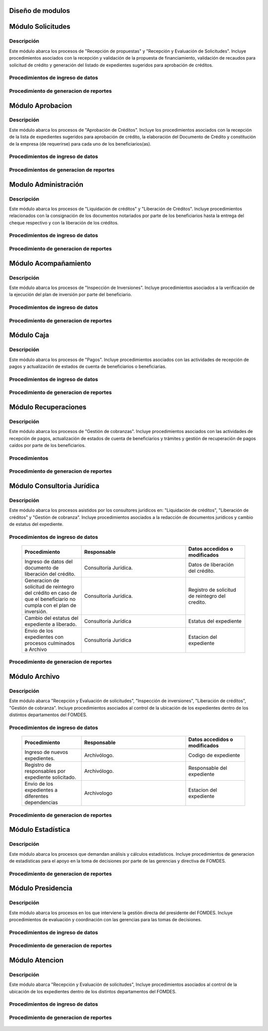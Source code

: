 ﻿Diseño de modulos
=================

Módulo Solicitudes
==================

Descripción
-----------

Este módulo abarca los procesos de "Recepción de propuestas" y "Recepción y Evaluación de Solicitudes". Incluye procedimientos asociados con la recepción y validación de la propuesta de financiamiento, validación de recaudos para solicitud de crédito y generación del listado de expedientes sugeridos para aprobación de créditos.

Procedimientos de ingreso de datos
----------------------------------

  .. list-table::
       :widths: 40 70 40
       :header-rows: 1

       * - | Procedimiento
         - | Responsable
         - | Campos accedidos o modificados
       * - Ingreso de datos del solicitante
         - Analista de crédito
         - Todos los datos del solicitante
       * - Ingreso de datos de la propuesta de financiamiento a partir de la planilla consignada y la generacion del código de la misma
         - Analista de crèdito
         - Datos de la propuesta de financiamiento y su codigo
       * - Registro de la viabilidad de la propuesta según las normativas del FOMDES
         - Analista de credito
         - viabilidad de propuesta
       * - Registro del envio de requisitos
         - Analista de credito
         - Chequeo del envio de requisitos
       * - Incluir al solicitante en la lista del “Taller Integral de Asesoría y Acompañamiento al Potencial Beneficiario”
         - Analista de credito
         - Codigo de asignacion de taller
       * - Registro de la validez de los requisitos
         - Analista de credito
         - Validez de los requisitos
       * - Creación de expediente con código por sector
         - Analista de credito
         - Codigo de expediente
       * - Envio del expediente a la estación de Análisis Jurídico
         - Analista de credito
         - Estacion del expediente
       * - Registro de la validez legal de la garantía
         - Analista Jurídico
         - Validez legal de garantia
       * - Asignacion del estatus de “CUMPLE”, “NO CUMPLE” o “CUMPLE CONDICIONADO” para las garantías
         - Analista Juridico
         - Estatus de la garantia
       * - Envio del expediente a la estación de Análisis Económico
         - Analisis Juridico
         - Estacion actual del expediente
       * - Registro de la viabilidad económica de la unidad de producción
         - Analista Económico
         - Viabilidad económica de la unidad de producción
       * - Ingreso de fotografías de inspecciones en cada expediente
         - Analista Economico
         - Codigo de las fotografias
       * - Ingreso de los resultados de la inspeccion
         - Analista Economico
         - Datos de la inspeccion
       * - Ingreso de los resultados del avalúo
         - Analista Económico
         - Datos del avaluo
       * - Especificacion de los lapsos de pago del crédito por el beneficiario
         - Analista Economico
         - Lapsos de pago del credito
       * - Enviar el expediente al Gerente de Crédito
         - Analista Economico
         - Estacion del expediente
       * - Inclusión del expediente en la lista para consideración del Consejo Directivo
         - Gerente de crédito
         - Codigo de lista para aprobacion
       * - Asignacion de las tasas de interés por sector, rubro o garantía
         - Gerente de credito
         - Tasas de interés
       * - Asignacion de los montos por sector, rubro o garantía
         - Gerente de credito
         - Monto
       * - Asignacion de los meses de gracia por sector, rubro o garantía
         - Gerente de credito
         - Meses de gracia
       * - Envío de expediente a Secretaría ejecutiva
         - Gerente de crédito
         - Estacion del expediente
	   * - Consulta de expedientes rechazados
         - Gerente de crédito
		 - lista de expedientes rechazados
       * - Edicion de datos personales del beneficiario
         - Analista Economico, analista de credito
         - Datos personales del beneficiario

Procedimiento de generacion de reportes
---------------------------------------

  .. list-table::
       :widths: 40 70 40
       :header-rows: 1

	   * - | Procedimiento
		 - | Responsable
		 - | Reporte de salida
	   * - Consultar el listado de propuestas de financiamiento que son viables
		 - Analista de credito
		 - Lista de propuestas de financiamiento
	   * - Generacion de la planilla de requisitos e invitación para la asistencia al taller
		 - Analista de credito
		 - Planilla de requisitos, invitacion de asistencia al taller
	   * - Incluir al solicitante en la lista del “Taller Integral de Asesoría y Acompañamiento al Potencial Beneficiario”
		 - Analista de credito
		 - Lista de potenciales beneficiarios asignados al taller
	   * - Registro en lista de espera de los potenciales beneficiarios que no asistan al taller
		 - Analista de credito
		 - Lista de espera de potenciales beneficiarios
	   * - Generar informes POA
		 - Analista de credito
		 - Informe POA
       * - Generacion del informe de control previo
         - Analista Jurídico
         - Informe control previo
       * - Generación de rutas para visitar la unidad de producción
         - Analista Económico
         - Lista de rutas
       * - Generacion del informe de inspección con registro fotográfico
         - Analista Economico
         - Informe de inspeccion	 
       * - Ingreso del informe técnico de la garantia
         - Analista Económico
         - Informe tecnico de la garantia
       * - Generacion del informe tecnico
         - Analista Economico
         - Informe tecnico
       * - Generacion de la lista para consideración del Consejo Directivo
         - Gerente de crédito
         - Lista para consideración del Consejo Directivo
       * - Generacion de una lista de rezagados en caso de que se termine el presupuesto pautado
         - Gerente de credito
         - Lista de potenciales beneficiarios
       * - Realizar reportes por municipio, por rubro, por estatus y por rango de fechas
         - Gerente de credito
         - Reporte de expedientes
       * - Distribucion de los analistas económicos por municipios y parroquias para realizar las inspecciones
         - Gerente de credito
         - Lista de distribucion de los analistas economicos.



Módulo Aprobacion
=================

Descripción
-----------

Este módulo abarca los procesos de "Aprobación de Créditos". Incluye los procedimientos asociados con la recepción de la lista de expedientes sugeridos para aprobación de crédito, la elaboración del Documento de Crédito y constitución de la empresa (de requerirse) para cada uno de los beneficiarios(as).

Procedimientos de ingreso de datos
----------------------------------

  .. list-table::
       :widths: 40 70 40
       :header-rows: 1

		* - | Procedimiento
          - | Responsable
          - | Datos accedidos o modificados
		* - Ingreso de datos del documento de crédito
          - Secretaría Ejecutiva
          - Datos del documento de crédito			
		* - Ingreso de datos del documento de la empresa
          - Secretaría Ejecutiva
          - Datos del documento de la empresa
		* - Asignacion de la prioridad de los expedientes
          - Secretaría Ejecutiva
          - Prioridad
		* - Certificación de disponibilidad presupuestaria y financiera del crédito
          - Jefe de presupuesto
          - Certificación de disponibilidad presupuestaria y financiera del crédito
        * - Registro de aprobacion del documento del crédito
          - Secretaria ejecutiva
		  - Aprobacion del consejo directivo
		* - Asignacion del estatus de la solicitud de crédito en base a lo discutido en el consejo directivo
          - Secretaria ejecutiva
		  - Estatus de la solicitud de credito
        * - Rechazo del crédito en los casos en que los cheques no se retiren o los créditos se rechacen por los beneficiarios
          - Secretaria ejecutiva
		  - Estatus del credito
        * - Envio al gerente de crédito de los expedientes rechazados
          - Secretaria ejecutiva
		  - Estacion del expediente
        * - Envio de los documentos notariados a la gerencia de administración
          - Secretaria ejecutiva
		  - Estacion del expediente
        * - Envio de expedientes liquidados a Acompañamiento
          - Secretaria ejecutiva
		  - Estacion del expediente

Procedimientos de generacion de reportes
----------------------------------------

  .. list-table::
       :widths: 40 70 40
       :header-rows: 1

	   * - | Procedimiento
		 - | Responsable
		 - | Reporte de salida
		* - Generacion del documento de crédito
          - Secretaría Ejecutiva
          - Documento de crédito			
		* - Generacion del documento de la empresa
          - Secretaría Ejecutiva
          - Documento de la empresa
		* - Creación de la convocatoria al consejo directivo
          - Secretaría Ejecutiva
          - Convocatoria al consejo directivo
        * - Creacion de agenda con los casos a ser discutidos en el consejo directivo
          - Secretaria ejecutiva
		  - Agenda de creditos a discutir por el consejo directivo
        * - Impresion de la lista de asistentes al consejo directivo
          - Secretaria ejecutiva
		  - Lista de asistentes al consejo directivo
        * - Creacion del acta del consejo directivo
          - Secretaria ejecutiva
		  - Acta del consejo directivo
        * - Cracion de la minuta del consejo
          - Secretaria ejecutiva
		  - Minuta del consejo
        * - Creacion del documento de crédito para ser notariado por el beneficiario
          - Secretaria ejecutiva
		  - Registro de entrega del documento a al beneficiario


Modulo Administración
=====================

Descripción
-----------

Este módulo abarca los procesos de "Liquidación de créditos" y "Liberación de Créditos". Incluye procedimientos relacionados con la consignación de los documentos notariados por parte de los beneficiarios hasta la entrega del cheque respectivo y con la liberación de los créditos.

Procedimientos de ingreso de datos
----------------------------------

  .. list-table::
       :widths: 40 70 40
       :header-rows: 1

		* - | Procedimiento
		  - | Responsable
		  - | Datos accedidos o modificados
		* - Certificación de la disponibilidad para liquidación del crédito
		  - Analista Financiera
		  - Disponibilidad para liquidación del crédito
		* - Consulta de tabla de cuentas por cobrar
		  - Analista Financiera
		  - Tabla de cuentas por cobrar
		* - Enviar expediente a la unidad de Acompañamiento y Asistencia Técnica
		  - Analista Financiera
		  - Estacion del expediente
		* - Enviar documento a consultoria juridica para liberacion del documento
		  - Analista Financiera
		  - Estatus del expediente
		* - Registro de la entrega del documento de liberación del crédito
		  - Secretaria ejecutiva
		  - Registro de entrega
		* - Envío del expediente a archivo una vez liberado
		  - Analista Financiera
		  - Estacion del expediente
        * - Envio de los cheques a presidencia
		  - Gerente de administración
  		  - Registro de envio del cheque 
        * - Anulacion de recibos por cheques devueltos y recalculando los intereses de las cuotas subsiguientes
		  - Analista Financiera
  		  - Estado de cuenta


Procedimiento de generacion de reportes
---------------------------------------

  .. list-table::
       :widths: 40 70 40
       :header-rows: 1

	   * - | Procedimiento
		 - | Responsable
		 - | Reporte de salida
		* - Creacion de tabla de amortización del crédito
		  - Analista Financiera
		  - Tabla de amortización del crédito
		* - Creación del estado de cuenta del credito
		  - Asesor Administrativo
		  - Estado de cuenta del credito
		* - Generacion de la orden de liquidación
		  - Asesor Administrativo
		  - Orden de liquidación
		* - Generacion de la orden del cheque
		  - Asesor Administrativo
		  - Orden del cheque
		* - Generación del documento de liquidación del crédito
		  - Jefe de presupuesto
		  - Documento de liquidación del crédito
        * - Elaboracion de los cheques de los beneficiarios cuyos créditos fueron aprobados
		  - Gerente de administración
  		  - Cheque del credito
        * - Consulta de los pagos recibidos
		  - Analista Financiera
  		  - Pagos recibidos


Módulo Acompañamiento
=====================

Descripción
-----------

Este módulo abarca los procesos de "Inspección de Inversiones". Incluye procedimientos asociados a la verificación de la ejecución del plan de inversión por parte del beneficiario.


Procedimientos de ingreso de datos
----------------------------------

  .. list-table::
       :widths: 40 70 40
       :header-rows: 1

       * - | Procedimiento
         - | Responsable
         - | Datos accedidos o modificados
       * - Ingreso de los datos asociados a la verificación de la inversión
         - Jefe de acompañamiento
         - Datos asociados a la verificación de la inversión
       * - Registro de la recomendación del beneficiario para liquidaciones sucesivas en caso de que pase la inspeccion
         - Jefe de acompañamiento
         - Recomendación del beneficiario para liquidaciones sucesivas.
       * - Envio del expediente a Archivo.
         - Jefe de acompañamiento
         - Estacion del expediente
       * - Envio del expediente a la unidad de Recuperaciones
         - Jefe de acompañamiento
         - Estacion del expediente
       * - Envio del expediente a consultoria 
		 - Jefe de acompañamiento
         - Estacion del expediente
       * - Ingreso de nota explicativa para la siguiente estacion
		 - Jefe de acompañamiento
         - Nota explicativa
       * - Registrar los beneficiarios atendidos con fecha y hora
         - Jefe de acompañamiento
		 - Registro de beneficiarios atendidos.
       * - Ingreso de fotografías de las inspecciones          
		 - Jefe de acompañamiento
		 - Codigo de fotografias de las inspecciones
       * - Generacion de notas de visitas de inspección, atención en oficina o llamadas telefónicas          
		 - Jefe de acompañamiento
		 - Datos de las notas
       * - Edicion de los datos del beneficiario.         
		 - Jefe de acompañamiento
		 - Datos del beneficiario
       * - Registro de los casos donde las visitas no son atendidas
		 - Jefe de acompañamiento
		 - Datos de los casos donde las visitas no son atendidas
       * - Edicion de datos personales del beneficiario
         - Jefe de acompañamiento
         - Datos personales del beneficiario


Procedimiento de generacion de reportes
---------------------------------------

  .. list-table::
       :widths: 40 70 40
       :header-rows: 1

	   * - | Procedimiento
		 - | Responsable
		 - | Reporte de salida	
       * - Registro de la cantidad de empleos generados directos e indirectos por cada crédito
         - Jefe de acompañamiento
         - Cantidad de empleos
       * - Consulta de la lista de créditos liquidados por administración
         - Jefe de acompañamiento
		 - Lista de créditos liquidados
       * - Consulta de la información del beneficiario
         - Jefe de acompañamiento
		 - Datos del beneficiario
       * - Consulta de la información del crédito
         - Jefe de acompañamiento
		 - Datos del crédito
       * - Consulta de los beneficiarios atendidos por fecha y hora
         - Jefe de acompañamiento
		 - Registro de beneficiarios atendidos.
       * - Generacion de informe de acompañamiento          
		 - Jefe de acompañamiento
		 - Informe de acompañamiento.
       * - Generacion de reportes con formato para las minutas
		 - Jefe de acompañamiento
		 - plantilla de la minuta
       * - Consulta de notas de visitas de inspección, atención en oficina o llamadas telefónicas
		 - Jefe de acompañamiento
		 - Plantilla de las notas
      * - Generacion de notificación de acompañamiento          
		 - Jefe de acompañamiento
		 - Plantilla de notificación de acompañamiento 
       * - Generacion de minuta de atención en oficina para las declaraciones de los beneficiarios          
		 - Jefe de acompañamiento
		 - Plantilla de la minuta de atencion
       * - Generar formato de charla          
		 - Jefe de acompañamiento
		 - Plantilla de la charla
       * - Consulta de los depósitos de las cuotas
         - Jefe de acompañamiento
         - Depositos de cuotas


Módulo Caja
===========

Descripción
-----------

Este módulo abarca los procesos de "Pagos". Incluye procedimientos asociados con las actividades de recepción de pagos y actualización de estados de cuenta de beneficiarios o beneficiarias.

Procedimientos de ingreso de datos
----------------------------------

  .. list-table::
       :widths: 40 70 40
       :header-rows: 1

       * - | Procedimiento
         - | Responsable
         - | Datos accedidos o modificados

		* - Registro de los pagos de los beneficiarios para la cancelación de cuotas de los créditos
		  - Cajero, ejecutivo de cobranza (caja)
  		  - Estado de cuenta
        * - Seleccion del expediente correspondiente al crédito al cual se desea pagar
		  - Cajero
  		  - Expediente
        * - Calculo de los intereses de mora correspondientes a la cuota a pagar
		  - Cajero
  		  - Intereses de mora
        * - Cierre de caja y desglose del ingreso total en billetes, monedas, cheques, punto de debito y depósitos
		  - Cajero
  		  - Ingreso total
       * - Generación de solicitud de liberación a la unidad de Consultoría Jurídica en caso de último pago (cancelación total del crédito). 
         - Cajero, ejecutivo de cobranza (caja).
         - Registro de solicitud de liberacion.

Procedimiento de generacion de reportes
---------------------------------------

  .. list-table::
       :widths: 40 70 40
       :header-rows: 1

	   * - | Procedimiento
		 - | Responsable
		 - | Reporte de salida
        * - Generacion de reporte del ingreso diario de caja
		  - Cajero
  		  - Ingreso diario de caja
        * - Simulacion del recibo
		  - Cajero
  		  - Recibo de pago simulado
        * - Impresion del recibo de pago
		  - Cajero
  		  - Recibo de pago
        * - Consulta del numero de cuotas vencidas, el total en bolivares en cada cuota con sus intereses y cuotas que estan proximas por vencerse
		  - Cajero
  		  - Cuotas vencidas
        * - Creacion de un reporte con el total de personas atendidas diariamente
		  - Cajero
  		  - Reporte de beneficiarios atendidos

Módulo Recuperaciones 
=====================

Descripción
-----------

Este módulo abarca los procesos de "Gestión de cobranzas". Incluye procedimientos asociados con las actividades de recepción de pagos, actualización de estados de cuenta de beneficiarios y trámites y gestión de recuperación de pagos caídos por parte de los beneficiarios.


Procedimientos
--------------

  .. list-table::
       :widths: 40 70 40
       :header-rows: 1

       * - | Procedimiento
         - | Responsable
         - | Datos accedidos o modificados
       * - Registro de los beneficiarios atendidos diariamente
         - Ejecutivo de cobranza
         - Registro de los beneficiarios atendidos diariamente
       * - Cambio del estado del beneficiario según su morosidad
         - Gerente de recuperaciones
         - Estado de morosidad
       * - Creacion de carteras de cobranza
         - Ejecutivo de cobranza
         - Carteras de cobranza
       * - Establecimiento de metas diarias de recuperación
         - Gerente de recuperaciones
         - Metas diarias de recuperación
       * - Ingreso de notas con los acuerdos e información suministrada por el beneficiario
         - Ejecutivo de cobranza
         - Notas con acuerdos
       * - Creacion de recordatorios con las fechas de compromiso de pago del beneficiario
         - Ejecutivo de cobranza
         - Recordatorios con las fechas de compromiso de pago
       * - Generación de solicitud de entrevista con un abogado en caso de estado extrajudicial por mora
         - Gerente de Recuperaciones
         - Registro de solicitud de entrevista
       * - Cambiar estatus del credito a demanda en el caso que lo amerite.
         - Gerente de Recuperaciones
         - Estatus del credito
       * - Registro de exoneracion en el cobro del crédito
         - Gerente de recuperaciones
		 - Exoneracion en el cobro del crédito
       * - Edicion de datos personales del beneficiario
         - Ejecutivo de cobranza
         - Datos personales del beneficiario

Procedimiento de generacion de reportes
---------------------------------------

  .. list-table::
       :widths: 40 70 40
       :header-rows: 1

	   * - | Procedimiento
		 - | Responsable
		 - | Reporte de salida
       * - Generacion de lista con los beneficiarios que se deben visitar por fecha, municipio y sectores en el caso que existan cuotas vencidas
         - Ejecutivo de cobranza
         - Lista de beneficiarios
       * - Consulta de estados de cuentas por cédula y expediente
         - Ejecutivo de cobranza
         - Estado de cuentas
       * - Acceso a los estados de cuenta desde la cartera de cobranza
         - Ejecutivo de cobranza
         - Estado de cuenta
       * - Consulta de los depósitos realizados por el beneficiario
         - Ejecutivo de cobranza
         - Depositos
       * - Generacion del reporte del ingreso diario de caja
         - Ejecutivo de cobranza
         - Reporte del ingreso diario de caja
       * - Consulta de notas con los acuerdos e información suministrada por el beneficiario
         - Ejecutivo de cobranza
         - Notas con acuerdos
       * - Ordenamiento de los expedientes por niveles de morosidad en las carteras
         - Ejecutivo de cobranza
         - Lista ordenada por morosidad
       * - Verificacion de la validez de los depósitos bancarios para los pagos
         - Ejecutivo de cobranza
         - Validez de los depósitos bancarios
       * - Generar informe de seguimiento al beneficiario.
         - Ejecutivo de cobranza.
         - Informe de seguimiento.


Módulo Consultoria Jurídica
===========================

Descripción
-----------

Este módulo abarca los procesos asistidos por los consultores jurídicos en: "Liquidación de créditos", "Liberación de créditos" y "Gestión de cobranza". Incluye procedimientos asociados a la redacción de documentos jurídicos y cambio de estatus del expediente.


Procedimientos de ingreso de datos
----------------------------------

  .. list-table::
       :widths: 40 70 40
       :header-rows: 1

       * - | Procedimiento
         - | Responsable
         - | Datos accedidos o modificados
       * - Ingreso de datos del documento de liberación del crédito.
         - Consultoría Jurídica.
         - Datos de liberación del crédito.
       * - Generacion de solicitud de reintegro del crédito en caso de que el beneficiario no cumpla con el plan de inversión.
         - Consultoría Jurídica.
         - Registro de solicitud de reintegro del credito.
       * - Cambio del estatus del expediente a liberado.
         - Consultoría Jurídica
         - Estatus del expediente
       * - Envio de los expedientes con procesos culminados a Archivo
         - Consultoria Juridica
         - Estacion del expediente

Procedimiento de generacion de reportes
---------------------------------------

  .. list-table::
       :widths: 40 70 40
       :header-rows: 1

	   * - | Procedimiento
		 - | Responsable
		 - | Reporte de salida
       * - Generación del documento de liberación del crédito
         - Consultoría Jurídica
         - Documento de liberación del crédito
       * - Generacion del documento de solicitud de reintegro del crédito
         - Consultoría Jurídica
         - Documento de reintegro del credito
       * - Generacion de documento de liberación de hipotecas o fianzas para expedientes cancelados en su totalidad.
         - Consultoría Jurídica
         - Documento de liberacion de hipotecas.
       * - Consulta de los expedientes con estatus “demanda” o "liberado"
         - Consultoría Jurídica
         - Lista de expedientes por estatus
       * - Generacion de documento de demanda
         - Consultoria Juridica
         - Documento de demanda



Módulo Archivo
==============

Descripción
-----------

Este módulo abarca "Recepción y Evaluación de solicitudes", "Inspección de inversiones", "Liberación de créditos", "Gestión de cobranza". Incluye procedimientos asociados al control de la ubicación de los expedientes dentro de los distintos departamentos del FOMDES.


Procedimientos de ingreso de datos
----------------------------------

  .. list-table::
       :widths: 40 70 40
       :header-rows: 1

       * - | Procedimiento
         - | Responsable
         - | Datos accedidos o modificados
       * - Ingreso de nuevos expedientes.
         - Archivólogo.
         - Codigo de expediente
       * - Registro de responsables por expediente solicitado.
         - Archivólogo.
         - Responsable del expediente
       * - Envio de los expedientes a diferentes dependencias
         - Archivologo
         - Estacion del expediente

Procedimiento de generacion de reportes
---------------------------------------

  .. list-table::
       :widths: 40 70 40
       :header-rows: 1

	   * - | Procedimiento
		 - | Responsable
		 - | Reporte de salida
       * - Registro de historial con detalle de movimientos de los expedientes
         - Archivologo
         - Historial de movimiento del expediente
       * - Consulta lista de expedientes por departamento.
         - Archivólogo.
         - Lista de codigos de expediente

Módulo Estadística
==================

Descripción
-----------

Este módulo abarca los procesos que demandan análisis y cálculos estadísticos. Incluye procedimientos de generacion de estadísticas para el apoyo en la toma de decisiones por parte de las gerencias y directiva de FOMDES.

Procedimiento de generacion de reportes
---------------------------------------

  .. list-table::
       :widths: 40 70 40
       :header-rows: 1

	   * - | Procedimiento
		 - | Responsable
		 - | Reporte de salida
       * - Generacion de un reporte estadístico de todas las solicitudes ingresadas
         - Analista de credito
         - Solicitudes ingresadas

Módulo Presidencia
==================

Descripción
-----------

Este módulo abarca los procesos en los que interviene la gestión directa del presidente del FOMDES. Incluye procedimientos de evaluación y coordinación con las gerencias para las tomas de decisiones.

Procedimientos de ingreso de datos
----------------------------------

  .. list-table::
       :widths: 40 70 40
       :header-rows: 1

       * - | Procedimiento
         - | Responsable
         - | Datos accedidos o modificados
	   * - Generacion de la lista de expedientes priorizados
         - Secretaría Ejecutiva
         - Lista de expedientes priorizados


Procedimiento de generacion de reportes
---------------------------------------

  .. list-table::
       :widths: 40 70 40
       :header-rows: 1

	   * - | Procedimiento
		 - | Responsable
		 - | Reporte de salida
       * - Consulta del ingreso diario de caja y cumplimiento de metas
         - Presidente
         - Ingreso diario de caja
       * - Revision de montos, intereses y plazos de las solicitudes de crédito
         - Presidente
         - Informacion de las solicitudes
       * - Evaluacion y valoracion de indicadores clave de rendimiento y variables políticas
         - Presidente
         - Indicadores clave de rendimiento

Módulo Atencion
===============

Descripción
-----------

Este módulo abarca "Recepción y Evaluación de solicitudes",  Incluye procedimientos asociados al control de la ubicación de los expedientes dentro de los distintos departamentos del FOMDES.


Procedimientos de ingreso de datos
----------------------------------

  .. list-table::
       :widths: 40 70 40
       :header-rows: 1

       * - | Procedimiento
         - | Responsable
         - | Datos accedidos o modificados
       * - Registro de los datos del solicitante junto con la fecha, hora y destino
         - Recepcionista
         - Datos del beneficiario
      * - Generacion de colas por orden de atención y por dependencia
         - Recepcionista
         - Cola de cada dependencia

Procedimiento de generacion de reportes
---------------------------------------

  .. list-table::
       :widths: 40 70 40
       :header-rows: 1

	   * - | Procedimiento
		 - | Responsable
		 - | Reporte de salida
       * - Consulta de la información del estatus de las solicitudes activas
         - Recepcionista
         - Estatus de las solicitudes activas
       * - Consulta de la información del estado de cuenta del beneficiario
         - Recepcionista
         - Estado de cuenta del beneficiario
       * - Generacion de reportes de los visitantes por rango de fecha y cedula
         - Recepcionista
         - Visitantes por rango de fecha y cedula
 
